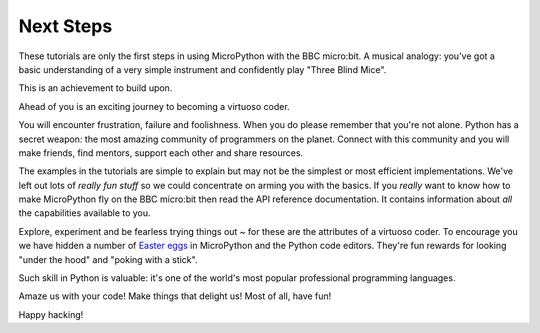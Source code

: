 Next Steps
----------

These tutorials are only the first steps in using MicroPython with the
BBC micro:bit. A musical analogy: you've got a basic understanding of
a very simple instrument and confidently play "Three Blind Mice".

This is an achievement to build upon.

Ahead of you is an exciting journey to becoming a virtuoso coder.

You will encounter frustration, failure and foolishness. When you do please
remember that you're not alone. Python has a secret weapon: the most amazing
community of programmers on the planet. Connect with this community and you
will make friends, find mentors, support each other and share resources.

The examples in the tutorials are simple to explain but may not be the simplest
or most efficient implementations. We've left out lots of *really fun stuff* so
we could concentrate on arming you with the basics. If you *really* want to
know how to make MicroPython fly on the BBC micro:bit then read the API
reference documentation. It contains information about *all* the capabilities
available to you.

Explore, experiment and be fearless trying things out ~ for these are the
attributes of a virtuoso coder. To encourage you we have hidden a number of
`Easter eggs <https://en.wikipedia.org/wiki/Easter_egg_(media)>`_ in MicroPython
and the Python code editors. They're fun rewards for looking "under the hood" and
"poking with a stick".

Such skill in Python is valuable: it's one of the world's most popular
professional programming languages.

Amaze us with your code! Make things that delight us! Most of all, have fun!

Happy hacking!
